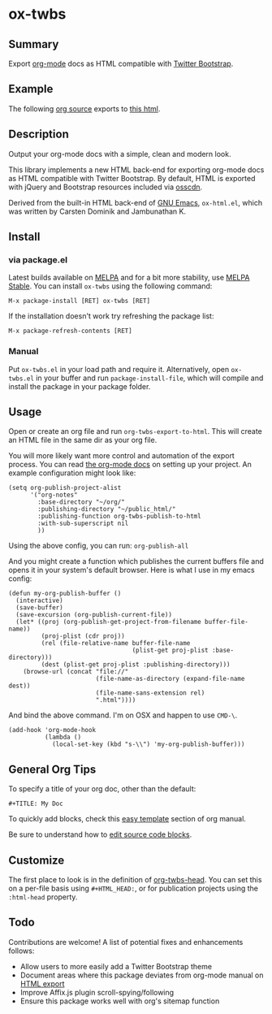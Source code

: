 * ox-twbs

** Summary

Export [[http://orgmode.org/][org-mode]] docs as HTML compatible with [[http://getbootstrap.com/][Twitter Bootstrap]].

** Example

The following [[https://raw.githubusercontent.com/marsmining/ox-twbs/master/example/eg0.org][org source]] exports to [[http://clubctrl.com/org/prog/ox-twbs.html][this html]].

** Description

Output your org-mode docs with a simple, clean and modern look.

This library implements a new HTML back-end for exporting org-mode
docs as HTML compatible with Twitter Bootstrap. By default, HTML is
exported with jQuery and Bootstrap resources included via [[http://osscdn.com][osscdn]].

Derived from the built-in HTML back-end of [[http://www.gnu.org/software/emacs/][GNU Emacs]], =ox-html.el=,
which was written by Carsten Dominik and Jambunathan K.

** Install

*** via package.el

Latest builds available on [[http://melpa.org/#/][MELPA]] and for a bit more stability, use
[[http://stable.melpa.org/#/][MELPA Stable]]. You can install ~ox-twbs~ using the following command:

=M-x package-install [RET] ox-twbs [RET]=

If the installation doesn't work try refreshing the package list:

=M-x package-refresh-contents [RET]=

*** Manual

Put ~ox-twbs.el~ in your load path and require it. Alternatively, open
=ox-twbs.el= in your buffer and run =package-install-file=, which will
compile and install the package in your package folder.

** Usage

Open or create an org file and run ~org-twbs-export-to-html~. This
will create an HTML file in the same dir as your org file.

You will more likely want more control and automation of the export
process. You can read [[http://orgmode.org/worg/org-tutorials/org-publish-html-tutorial.html][the org-mode docs]] on setting up your project. An
example configuration might look like:

#+BEGIN_SRC elisp
  (setq org-publish-project-alist
        '("org-notes"
          :base-directory "~/org/"
          :publishing-directory "~/public_html/"
          :publishing-function org-twbs-publish-to-html
          :with-sub-superscript nil
          ))
#+END_SRC

Using the above config, you can run: =org-publish-all=

And you might create a function which publishes the current buffers
file and opens it in your system's default browser. Here is what I
use in my emacs config:

#+BEGIN_SRC elisp
  (defun my-org-publish-buffer ()
    (interactive)
    (save-buffer)
    (save-excursion (org-publish-current-file))
    (let* ((proj (org-publish-get-project-from-filename buffer-file-name))
           (proj-plist (cdr proj))
           (rel (file-relative-name buffer-file-name
                                    (plist-get proj-plist :base-directory)))
           (dest (plist-get proj-plist :publishing-directory)))
      (browse-url (concat "file://"
                          (file-name-as-directory (expand-file-name dest))
                          (file-name-sans-extension rel)
                          ".html"))))
#+END_SRC

And bind the above command. I'm on OSX and happen to use ~CMD-\~.

#+BEGIN_SRC elisp
  (add-hook 'org-mode-hook
            (lambda ()
              (local-set-key (kbd "s-\\") 'my-org-publish-buffer)))
#+END_SRC

** General Org Tips

To specify a title of your org doc, other than the default:

: #+TITLE: My Doc

To quickly add blocks, check this [[http://orgmode.org/manual/Easy-Templates.html#Easy-Templates][easy template]] section of org manual.

Be sure to understand how to [[http://orgmode.org/manual/Editing-source-code.html#Editing-source-code][edit source code blocks]].

** Customize

The first place to look is in the definition of [[https://github.com/marsmining/ox-twbs/blob/d5ae9c3fb224d081d59d3686d619edf152523f09/ox-twbs.el#L987-L1002][org-twbs-head]]. You can
set this on a per-file basis using ~#+HTML_HEAD:~, or for publication
projects using the ~:html-head~ property.

** Todo

Contributions are welcome! A list of potential fixes and enhancements
follows:

- Allow users to more easily add a Twitter Bootstrap theme
- Document areas where this package deviates from org-mode manual on
  [[http://orgmode.org/manual/HTML-export.html#HTML-export][HTML export]]
- Improve Affix.js plugin scroll-spying/following
- Ensure this package works well with org's sitemap function
